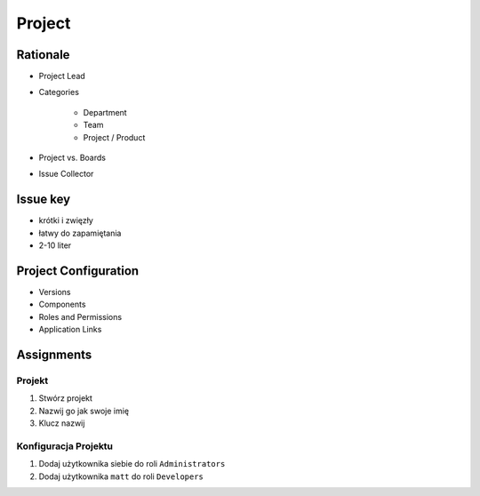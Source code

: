 *******
Project
*******


Rationale
=========
- Project Lead
- Categories

    - Department
    - Team
    - Project / Product

- Project vs. Boards
- Issue Collector

Issue key
=========
- krótki i zwięzły
- łatwy do zapamiętania
- 2-10 liter

Project Configuration
=====================
- Versions
- Components
- Roles and Permissions
- Application Links


Assignments
===========

Projekt
-------
#. Stwórz projekt
#. Nazwij go jak swoje imię
#. Klucz nazwij

Konfiguracja Projektu
---------------------
#. Dodaj użytkownika siebie do roli ``Administrators``
#. Dodaj użytkownika ``matt`` do roli ``Developers``
